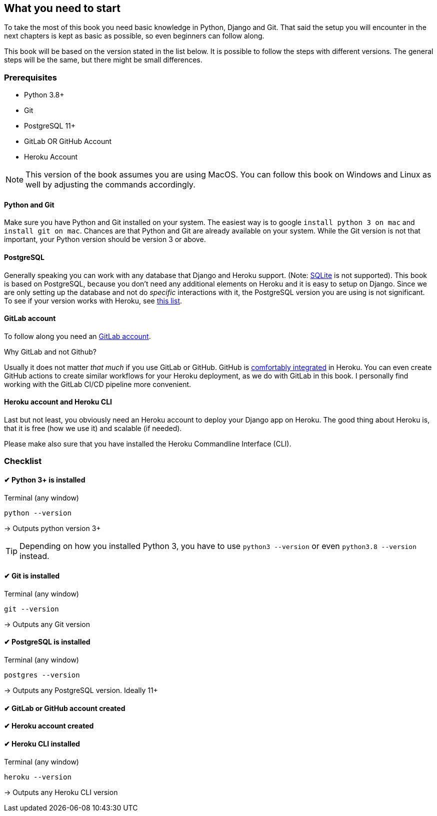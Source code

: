== What you need to start

To take the most of this book you need basic knowledge in Python, Django and Git.
That said the setup you will encounter in the next chapters is kept as basic as possible, so even beginners can follow along.

This book will be based on the version stated in the list below.
It is possible to follow the steps with different versions.
The general steps will be the same, but there might be small differences.

=== Prerequisites
* Python 3.8+
* Git
* PostgreSQL 11+
* GitLab OR GitHub Account
* Heroku Account

[NOTE]
This version of the book assumes you are using
MacOS.
You can follow this book on Windows and Linux as well by adjusting the commands accordingly.

==== Python and Git
Make sure you have Python and Git installed on your system.
The easiest way is to google `install python 3 on mac` and `install git on mac`.
Chances are that Python and Git are already available on your system.
While the Git version is not that important, your Python version should be version 3 or above.

==== PostgreSQL
Generally speaking you can work with any database that Django and Heroku support.
(Note: https://devcenter.heroku.com/articles/sqlite3[SQLite] is not supported).
This book is based on PostgreSQL, because you don’t need any additional elements on Heroku and it is easy to setup on Django.
Since we are only setting up the database and not do _specific_ interactions with it, the PostgreSQL version you are using is not significant.
To see if your version works with Heroku, see https://devcenter.heroku.com/articles/heroku-postgresql#version-support[this list].


==== GitLab account
To follow along you need an https://gitlab.com/users/sign_up[GitLab account].

Why GitLab and not Github?

Usually it does not matter _that much_ if you use GitLab or GitHub.
GitHub is https://devcenter.heroku.com/articles/github-integration[comfortably integrated] in Heroku.
You can even create GitHub actions to create similar workflows for your Heroku deployment, as we do with GitLab in this book.
I personally find working with the GitLab CI/CD pipeline more convenient.

==== Heroku account and Heroku CLI
Last but not least, you obviously need an Heroku account to deploy your Django app on Heroku.
The good thing about Heroku is, that it is free (how we use it) and scalable (if needed).

Please make also sure that you have installed the Heroku Commandline Interface (CLI).


=== Checklist

==== ✔︎ Python 3+ is installed
.Terminal (any window)
[source,shell]
----
python --version
----
-> Outputs python version 3+

[TIP]
Depending on how you installed Python 3, you have to use `python3 --version` or even `python3.8 --version` instead.

==== ✔︎ Git is installed
.Terminal (any window)
[source,shell]
----
git --version
----
-> Outputs any Git version

==== ✔︎ PostgreSQL is installed
.Terminal (any window)
[source,shell]
----
postgres --version
----
-> Outputs any PostgreSQL version. Ideally 11+

==== ✔︎ GitLab or GitHub account created

==== ✔︎ Heroku account created

==== ✔︎ Heroku CLI installed
.Terminal (any window)
[source,shell]
----
heroku --version
----
-> Outputs any Heroku CLI version